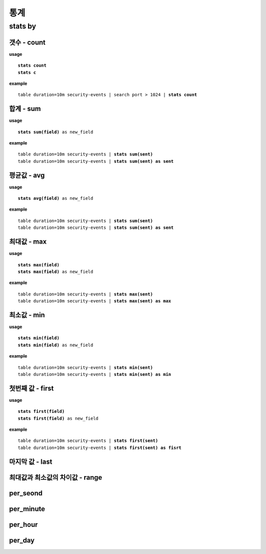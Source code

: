 ==================
통계
==================

stats by
==================

갯수 - count
-----
**usage**

.. parsed-literal::

   **stats count**
   **stats c**

**example**

.. parsed-literal::

  table duration=10m security-events | search port > 1024 | **stats count**

합계 - sum
----------

**usage**

.. parsed-literal::

   **stats sum(field)** as new_field

**example**

.. parsed-literal::

  table duration=10m security-events | **stats sum(sent)**
  table duration=10m security-events | **stats sum(sent) as sent**



평균값 - avg
----------

**usage**

.. parsed-literal::

   **stats avg(field)** as new_field

**example**

.. parsed-literal::

  table duration=10m security-events | **stats sum(sent)**
  table duration=10m security-events | **stats sum(sent) as sent**

최대값 - max
----------

**usage**

.. parsed-literal::

   **stats max(field)**
   **stats max(field)** as new_field

**example**

.. parsed-literal::

  table duration=10m security-events | **stats max(sent)**
  table duration=10m security-events | **stats max(sent) as max**

최소값 - min
----------

**usage**

.. parsed-literal::

   **stats min(field)**
   **stats min(field)** as new_field

**example**

.. parsed-literal::

  table duration=10m security-events | **stats min(sent)**
  table duration=10m security-events | **stats min(sent) as min**

첫번째 값 - first
----------

**usage**

.. parsed-literal::

   **stats first(field)**
   **stats first(field)** as new_field

**example**

.. parsed-literal::

  table duration=10m security-events | **stats first(sent)**
  table duration=10m security-events | **stats first(sent) as fisrt**

마지막 값 - last
----------

최대값과 최소값의 차이값 - range
----------


per_seond
----------

per_minute
----------

per_hour
----------

per_day
----------


